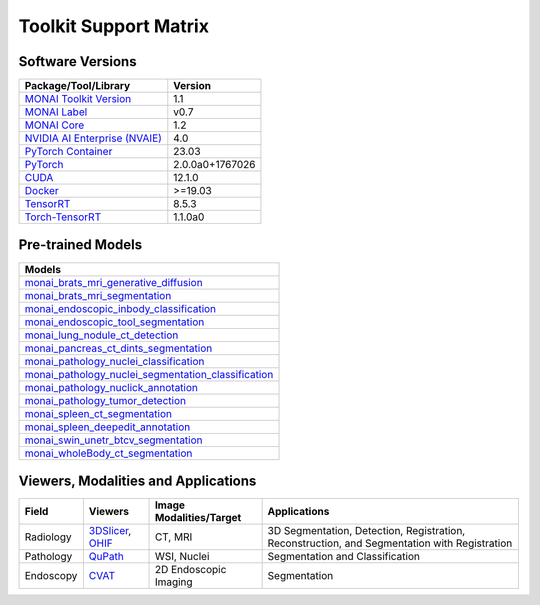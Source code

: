 ########################
Toolkit Support Matrix
########################

********************
Software Versions
********************
+------------------------------------------------------------------------------------------------------------+-----------------+
| Package/Tool/Library                                                                                       | Version         |
+============================================================================================================+=================+
| `MONAI Toolkit Version <https://catalog.ngc.nvidia.com/orgs/nvidia/teams/clara/containers/monai-toolkit>`_ | 1.1             |
+------------------------------------------------------------------------------------------------------------+-----------------+
| `MONAI Label <https://monai.io/label.html>`_                                                               | v0.7            |
+------------------------------------------------------------------------------------------------------------+-----------------+
| `MONAI Core <https://monai.io/core.html>`_                                                                 | 1.2             |
+------------------------------------------------------------------------------------------------------------+-----------------+
| `NVIDIA AI Enterprise (NVAIE) <https://www.nvidia.com/en-us/data-center/products/ai-enterprise/>`_         | 4.0             |
+------------------------------------------------------------------------------------------------------------+-----------------+
| `PyTorch Container <https://catalog.ngc.nvidia.com/orgs/nvidia/containers/pytorch>`_                       | 23.03           |
+------------------------------------------------------------------------------------------------------------+-----------------+
| `PyTorch <https://pytorch.org/docs/stable/index.html>`_                                                    | 2.0.0a0+1767026 |
+------------------------------------------------------------------------------------------------------------+-----------------+
| `CUDA <https://docs.nvidia.com/cuda/cuda-toolkit-release-notes/index.html>`_                               | 12.1.0          |
+------------------------------------------------------------------------------------------------------------+-----------------+
| `Docker <https://www.docker.com/>`_                                                                        | >=19.03         |
+------------------------------------------------------------------------------------------------------------+-----------------+
| `TensorRT <https://docs.nvidia.com/deeplearning/tensorrt/release-notes/index.html>`_                       | 8.5.3           |
+------------------------------------------------------------------------------------------------------------+-----------------+
| `Torch-TensorRT <https://github.com/NVIDIA/Torch-TensorRT>`_                                               | 1.1.0a0         |
+------------------------------------------------------------------------------------------------------------+-----------------+

******************************
Pre-trained Models
******************************
+----------------------------------------------------------------------------------------------------------------------------------------------------------------------------------+
| Models                                                                                                                                                                           |
+==================================================================================================================================================================================+
| `monai_brats_mri_generative_diffusion <https://registry.ngc.nvidia.com/orgs/nvidia/teams/monaitoolkit/models/monai_brats_mri_generative_diffusion>`_                             |
+----------------------------------------------------------------------------------------------------------------------------------------------------------------------------------+
| `monai_brats_mri_segmentation <https://catalog.ngc.nvidia.com/orgs/nvidia/teams/monaitoolkit/models/monai_brats_mri_segmentation>`_                                              |
+----------------------------------------------------------------------------------------------------------------------------------------------------------------------------------+
| `monai_endoscopic_inbody_classification <https://catalog.ngc.nvidia.com/orgs/nvidia/teams/monaitoolkit/models/monai_endoscopic_inbody_classification>`_                          |
+----------------------------------------------------------------------------------------------------------------------------------------------------------------------------------+
| `monai_endoscopic_tool_segmentation <https://catalog.ngc.nvidia.com/orgs/nvidia/teams/monaitoolkit/models/monai_endoscopic_tool_segmentation>`_                                  |
+----------------------------------------------------------------------------------------------------------------------------------------------------------------------------------+
| `monai_lung_nodule_ct_detection <https://catalog.ngc.nvidia.com/orgs/nvidia/teams/monaitoolkit/models/monai_lung_nodule_ct_detection>`_                                          |
+----------------------------------------------------------------------------------------------------------------------------------------------------------------------------------+
| `monai_pancreas_ct_dints_segmentation <https://catalog.ngc.nvidia.com/orgs/nvidia/teams/monaitoolkit/models/monai_pancreas_ct_dints_segmentation>`_                              |
+----------------------------------------------------------------------------------------------------------------------------------------------------------------------------------+
| `monai_pathology_nuclei_classification <https://registry.ngc.nvidia.com/orgs/nvidia/teams/monaitoolkit/models/monai_pathology_nuclei_classification>`_                           |
+----------------------------------------------------------------------------------------------------------------------------------------------------------------------------------+
| `monai_pathology_nuclei_segmentation_classification <https://registry.ngc.nvidia.com/orgs/nvidia/teams/monaitoolkit/models/monai_pathology_nuclei_segmentation_classification>`_ |
+----------------------------------------------------------------------------------------------------------------------------------------------------------------------------------+
| `monai_pathology_nuclick_annotation <https://registry.ngc.nvidia.com/orgs/nvidia/teams/monaitoolkit/models/monai_pathology_nuclick_annotation>`_                                 |
+----------------------------------------------------------------------------------------------------------------------------------------------------------------------------------+
| `monai_pathology_tumor_detection <https://catalog.ngc.nvidia.com/orgs/nvidia/teams/monaitoolkit/models/monai_pathology_tumor_detection>`_                                        |
+----------------------------------------------------------------------------------------------------------------------------------------------------------------------------------+
| `monai_spleen_ct_segmentation <https://catalog.ngc.nvidia.com/orgs/nvidia/teams/monaitoolkit/models/monai_spleen_ct_segmentation>`_                                              |
+----------------------------------------------------------------------------------------------------------------------------------------------------------------------------------+
| `monai_spleen_deepedit_annotation <https://registry.ngc.nvidia.com/orgs/nvstaging/teams/monaitoolkit/models/monai_spleen_deepedit_annotation>`_                                  |
+----------------------------------------------------------------------------------------------------------------------------------------------------------------------------------+
| `monai_swin_unetr_btcv_segmentation <https://catalog.ngc.nvidia.com/orgs/nvidia/teams/monaitoolkit/models/monai_swin_unetr_btcv_segmentation>`_                                  |
+----------------------------------------------------------------------------------------------------------------------------------------------------------------------------------+
| `monai_wholeBody_ct_segmentation <https://registry.ngc.nvidia.com/orgs/nvstaging/teams/monaitoolkit/models/monai_wholebody_ct_segmentation>`_                                    |
+----------------------------------------------------------------------------------------------------------------------------------------------------------------------------------+



**************************************
Viewers, Modalities and Applications
**************************************

+-----------+--------------------------------------------------------------------+-------------------------+----------------------------------------------------------------------------------------------+
| Field     | Viewers                                                            | Image Modalities/Target | Applications                                                                                 |
+===========+====================================================================+=========================+==============================================================================================+
| Radiology | `3DSlicer <https://www.slicer.org/>`_, `OHIF <https://ohif.org/>`_ | CT, MRI                 | 3D Segmentation, Detection, Registration, Reconstruction, and Segmentation with Registration |
+-----------+--------------------------------------------------------------------+-------------------------+----------------------------------------------------------------------------------------------+
| Pathology | `QuPath <https://qupath.github.io/>`_                              | WSI, Nuclei             | Segmentation and Classification                                                              |
+-----------+--------------------------------------------------------------------+-------------------------+----------------------------------------------------------------------------------------------+
| Endoscopy | `CVAT <https://www.cvat.ai/>`_                                     | 2D Endoscopic Imaging   | Segmentation                                                                                 |
+-----------+--------------------------------------------------------------------+-------------------------+----------------------------------------------------------------------------------------------+
